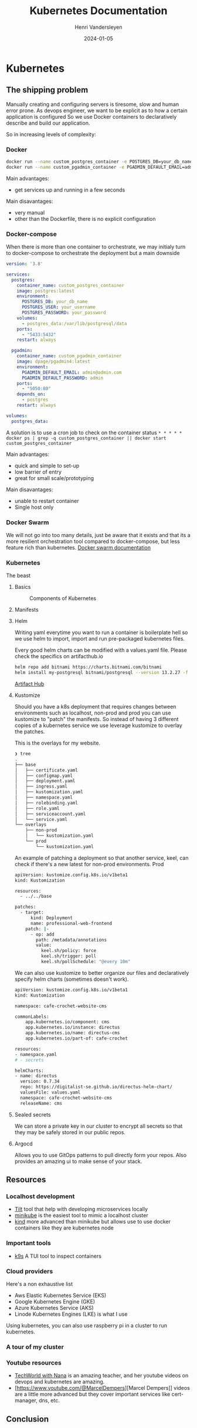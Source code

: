 #+TITLE: Kubernetes Documentation
#+author: Henri Vandersleyen
#+date:   2024-01-05

* Kubernetes
** The shipping problem

Manually creating and configuring servers is tiresome, slow and human error prone.
As devops engineer, we want to be explicit as to how a certain application is configured So we use Docker containers to declaratively describe and build our application.

So in increasing levels of complexity:

*** Docker

#+begin_src bash
docker run --name custom_postgres_container -e POSTGRES_DB=your_db_name -e POSTGRES_USER=your_username -e POSTGRES_PASSWORD=your_password -p 5433:5432 -v postgres_data:/var/lib/postgresql/data -d postgres:latest
docker run --name custom_pgadmin_container -e PGADMIN_DEFAULT_EMAIL=admin@admin.com -e PGADMIN_DEFAULT_PASSWORD=admin -p 5050:80 --link custom_postgres_container:postgres -d dpage/pgadmin4:latest
#+end_src

Main advantages:
- get services up and running in a few seconds
Main disavantages:
- very manual
- other than the Dockerfile, there is no explicit configuration

*** Docker-compose

When there is more than one container to orchestrate, we may initialy turn to docker-compose to orchestrate the deployment but a main downside

#+begin_src yaml
version: '3.8'

services:
  postgres:
    container_name: custom_postgres_container
    image: postgres:latest
    environment:
      POSTGRES_DB: your_db_name
      POSTGRES_USER: your_username
      POSTGRES_PASSWORD: your_password
    volumes:
      - postgres_data:/var/lib/postgresql/data
    ports:
      - "5433:5432"
    restart: always

  pgadmin:
    container_name: custom_pgadmin_container
    image: dpage/pgadmin4:latest
    environment:
      PGADMIN_DEFAULT_EMAIL: admin@admin.com
      PGADMIN_DEFAULT_PASSWORD: admin
    ports:
      - "5050:80"
    depends_on:
      - postgres
    restart: always

volumes:
  postgres_data:

#+end_src

A solution is to use a cron job to check on the container status
=* * * * * docker ps | grep -q custom_postgres_container || docker start custom_postgres_container=

Main advantages:
- quick and simple to set-up
- low barrier of entry
- great for small scale/prototyping
Main disavantages:
- unable to restart container
- Single host only

*** Docker Swarm

We will not go into too many details, just be aware that it exists and that its a more resilient orchestration tool compared to docker-compose, but less feature rich than kubernetes.
[[https://docs.docker.com/engine/swarm/][Docker swarm documentation]]

*** Kubernetes

The beast

**** Basics

#+CAPTION: Components of Kubernetes
#+NAME: fig:kubernetes-components
[[https://kubernetes.io/images/docs/components-of-kubernetes.svg]]

**** Manifests
**** Helm

Writing yaml everytime you want to run a container is boilerplate hell so we use helm to import, import and run pre-packaged kubernetes files.

Every good helm charts can be modified with a values.yaml file. Please check the specifics on artifacthub.io
#+begin_src bash
    helm repo add bitnami https://charts.bitnami.com/bitnami
    helm install my-postgresql bitnami/postgresql --version 13.2.27 -f /path/to/your/values.yaml
#+end_src

[[https://artifacthub.io/][Artifact Hub]]

**** Kustomize

Should you have a k8s deployment that requires changes between environments such as localhost, non-prod and prod you can use kustomize to "patch" the manifests.
So instead of having 3 different copies of a kubernetes service we use leverage kustomize to overlay the patches.

This is the overlays for my website.


#+begin_src bash
❯ tree
.
├── base
│   ├── certificate.yaml
│   ├── configmap.yaml
│   ├── deployment.yaml
│   ├── ingress.yaml
│   ├── kustomization.yaml
│   ├── namespace.yaml
│   ├── rolebinding.yaml
│   ├── role.yaml
│   ├── serviceaccount.yaml
│   └── service.yaml
└── overlays
    ├── non-prod
    │   └── kustomization.yaml
    └── prod
        └── kustomization.yaml
#+end_src

An example of patching a deployment so that another service, keel, can check if there's a new latest for non-prod environments. Prod
#+begin_src bash
apiVersion: kustomize.config.k8s.io/v1beta1
kind: Kustomization

resources:
  - ../../base

patches:
  - target:
      kind: Deployment
      name: professional-web-frontend
    patch: |-
      - op: add
        path: /metadata/annotations
        value:
          keel.sh/policy: force
          keel.sh/trigger: poll
          keel.sh/pollSchedule: "@every 10m"
#+end_src

We can also use kustomize to better organize our files and declaratively specify helm charts (sometimes doesn't work).

#+begin_src bash
apiVersion: kustomize.config.k8s.io/v1beta1
kind: Kustomization

namespace: cafe-crochet-website-cms

commonLabels:
    app.kubernetes.io/component: cms
    app.kubernetes.io/instance: directus
    app.kubernetes.io/name: directus-cms
    app.kubernetes.io/part-of: cafe-crochet

resources:
- namespace.yaml
# - secrets

helmCharts:
- name: directus
  version: 0.7.34
  repo: https://digitalist-se.github.io/directus-helm-chart/
  valuesFile: values.yaml
  namespace: cafe-crochet-website-cms
  releaseName: cms
#+end_src

**** Sealed secrets

We can store a private key in our cluster to encrypt all secrets so that they may be safely stored in our public repos.

**** Argocd

Allows you to use GitOps patterns to pull directly form your repos. Also provides an amazing ui to make sense of your stack.

** Resources
*** Localhost development
- [[https://tilt.dev/][Tilt]] tool that help with developing microservices locally
- [[https://minikube.sigs.k8s.io/docs/start/][minikube]] is the easiest tool to mimic a localhost cluster
- [[https://kind.sigs.k8s.io/][kind]] more advanced than minikube but allows use to use docker containers like they are kubernetes node

*** Important tools
- [[https://k9scli.io/][k9s]] A TUI tool to inspect containers

*** Cloud providers
Here's a non exhaustive list
- Aws Elastic Kubernetes Service (EKS)
- Google Kubernetes Engine (GKE)
- Azure Kubernetes Service (AKS)
- Linode Kubernetes Engines (LKE) is what I use

Using kubernetes, you can also use raspberry pi in a cluster to run kubernetes.
*** A tour of my cluster

*** Youtube resources
- [[https://www.youtube.com/watch?v=s_o8dwzRlu4][TechWorld with Nana]] is an amazing teacher, and her youtube videos on devops and kubernetes are amazing.
- [https://www.youtube.com/@MarcelDempers][Marcel Dempers]] videos are a little more advanced but they cover important services like cert-manager, dns, etc.

** Conclusion

